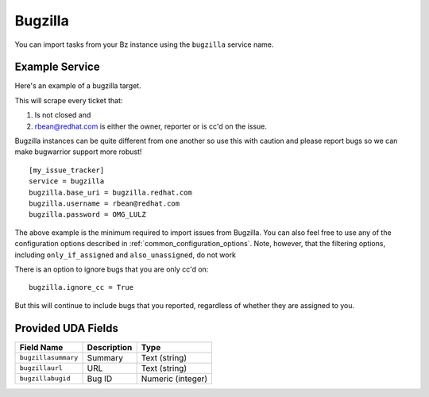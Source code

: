 Bugzilla
=========================

You can import tasks from your Bz instance using
the ``bugzilla`` service name.

Example Service
---------------

Here's an example of a bugzilla target.

This will scrape every ticket that:

1. Is not closed and
2. rbean@redhat.com is either the owner, reporter or is cc'd on the issue.
   
Bugzilla instances can be quite different from one another so use this
with caution and please report bugs so we can
make bugwarrior support more robust!

::

    [my_issue_tracker]
    service = bugzilla
    bugzilla.base_uri = bugzilla.redhat.com
    bugzilla.username = rbean@redhat.com
    bugzilla.password = OMG_LULZ

The above example is the minimum required to import issues from
Bugzilla.  You can also feel free to use any of the
configuration options described in :ref:`common_configuration_options`.
Note, however, that the filtering options, including ``only_if_assigned``
and ``also_unassigned``, do not work

There is an option to ignore bugs that you are only cc'd on::

    bugzilla.ignore_cc = True

But this will continue to include bugs that you reported, regardless of
whether they are assigned to you.

Provided UDA Fields
-------------------

+---------------------+---------------------+---------------------+
| Field Name          | Description         | Type                |
+=====================+=====================+=====================+
| ``bugzillasummary`` | Summary             | Text (string)       |
+---------------------+---------------------+---------------------+
| ``bugzillaurl``     | URL                 | Text (string)       |
+---------------------+---------------------+---------------------+
| ``bugzillabugid``   | Bug ID              | Numeric (integer)   |
+---------------------+---------------------+---------------------+
